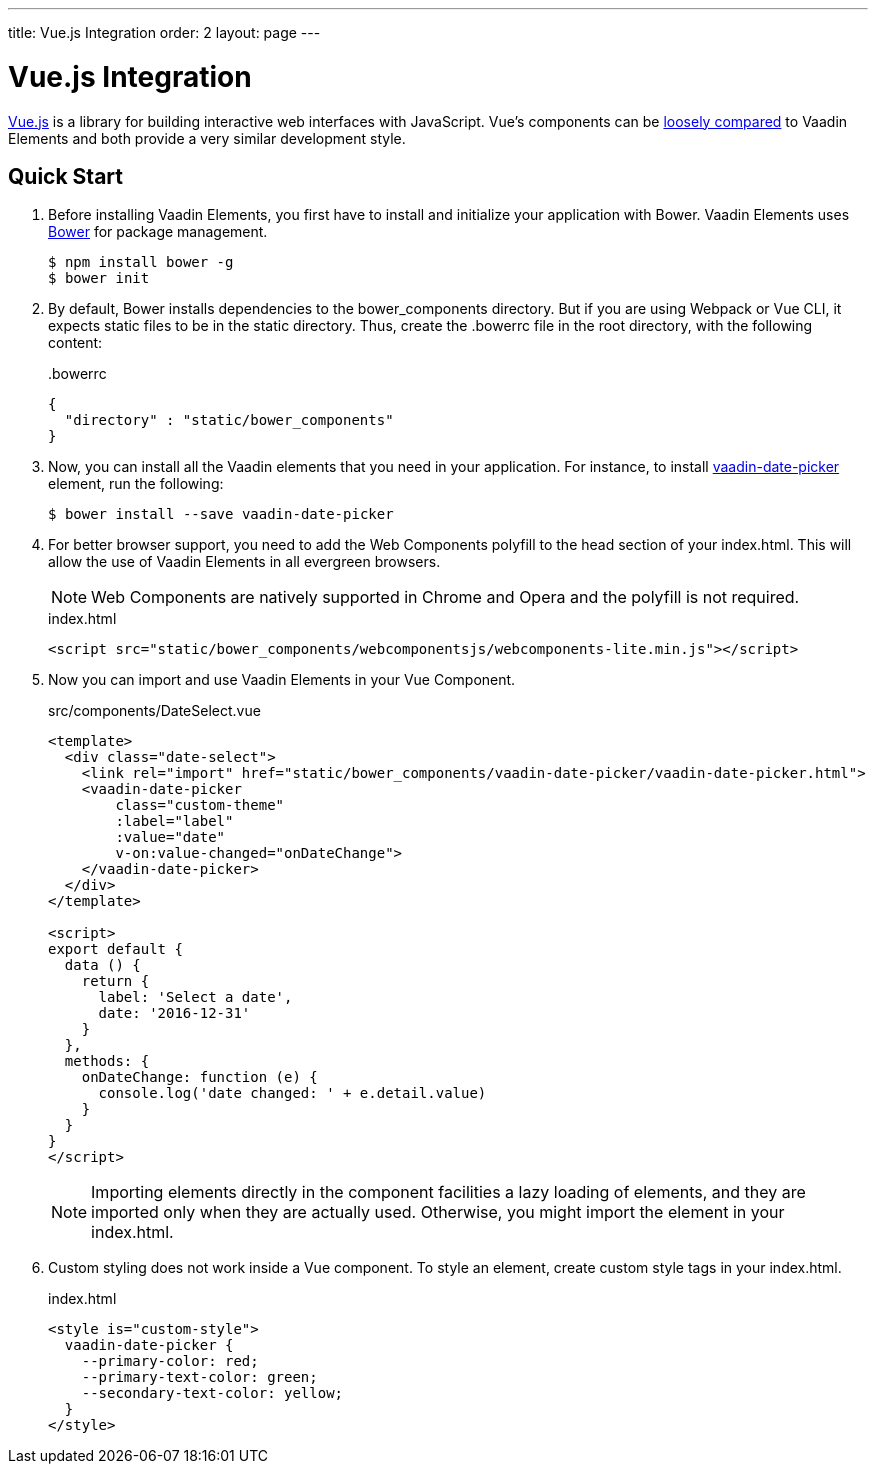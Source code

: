 ---
title: Vue.js Integration
order: 2
layout: page
---

# Vue.js Integration

link:https://vuejs.org/[Vue.js] is a library for building interactive web interfaces with JavaScript.
Vue's components can be link:https://vuejs.org/v2/guide/comparison.html#Polymer[loosely compared] to Vaadin Elements and both provide a very similar development style.


== Quick Start

. Before installing Vaadin Elements, you first have to install and initialize your application with Bower.
Vaadin Elements uses link:http://bower.io/[Bower] for package management.
+
[source,subs="normal"]
----
[prompt]#$# [command]#npm# install bower -g
[prompt]#$# [command]#bower# init
----

.  By default, Bower installs dependencies to the [filename]#bower_components# directory.
But if you are using Webpack or Vue CLI, it expects static files to be in the [filename]#static# directory.
Thus, create the [filename]#.bowerrc# file in the root directory, with the following content:
+
[source,json]
.&#46;bowerrc
----
{
  "directory" : "static/bower_components"
}
----

. Now, you can install all the Vaadin elements that you need in your application.
For instance, to install [elementname]#https://vaadin.com/elements/-/element/vaadin-date-picker[vaadin-date-picker]# element, run the following:
+
[source,subs="normal"]
----
[prompt]#$# [command]#bower# install --save [replaceable]#vaadin-date-picker#
----

. For better browser support, you need to add the Web Components polyfill to the [elementname]#head# section of your [filename]#index.html#.
This will allow the use of Vaadin Elements in all evergreen browsers.
+
[NOTE]
Web Components are natively supported in Chrome and Opera and the polyfill is not required.
+
[source, html]
.index.html
----
<script src="static/bower_components/webcomponentsjs/webcomponents-lite.min.js"></script>
----

. Now you can import and use Vaadin Elements in your Vue Component.
+
[source,html,subs="normal"]
.src/components/DateSelect.vue
----
<template>
  <div class="date-select">
    <link rel="import" href="static/bower_components/vaadin-date-picker/vaadin-date-picker.html">
    <vaadin-date-picker
        class="custom-theme"
        :label="label"
        :value="date"
        v-on:value-changed="onDateChange">
    </vaadin-date-picker>
  </div>
</template>

<script>
export default {
  data () {
    return {
      label: 'Select a date',
      date: '2016-12-31'
    }
  },
  methods: {
    onDateChange: function (e) {
      console.log('date changed: ' + e.detail.value)
    }
  }
}
</script>
----
+
[NOTE]
Importing elements directly in the component facilities a lazy loading of elements, and they are imported only when they are actually used.
Otherwise, you might import the element in your [filename]#index.html#.

. Custom styling does not work inside a Vue component.
To style an element, create custom style tags in your [filename]#index.html#.
+
[source, html]
.index.html
----
<style is="custom-style">
  vaadin-date-picker {
    --primary-color: red;
    --primary-text-color: green;
    --secondary-text-color: yellow;
  }
</style>
----
